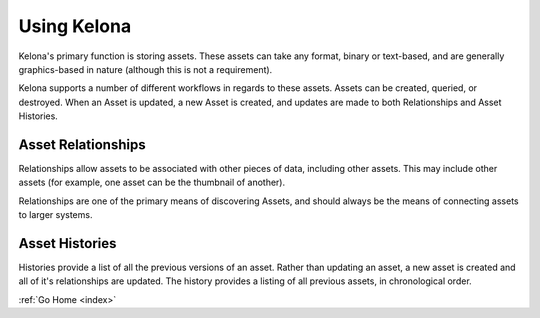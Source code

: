 .. _use:

Using Kelona
============

Kelona's primary function is storing assets.  These assets can take any format,
binary or text-based, and are generally graphics-based in nature (although this
is not a requirement).

Kelona supports a number of different workflows in regards to these assets.
Assets can be created, queried, or destroyed.  When an Asset is updated, a new
Asset is created, and updates are made to both Relationships and Asset Histories.

Asset Relationships
-------------------

Relationships allow assets to be associated with other pieces of data, including
other assets.  This may include other assets (for example, one asset can be the
thumbnail of another).

Relationships are one of the primary means of discovering Assets, and should
always be the means of connecting assets to larger systems.

Asset Histories
---------------

Histories provide a list of all the previous versions of an asset.  Rather than
updating an asset, a new asset is created and all of it's relationships are
updated.  The history provides a listing of all previous assets, in chronological
order.

:ref:`Go Home <index>`
